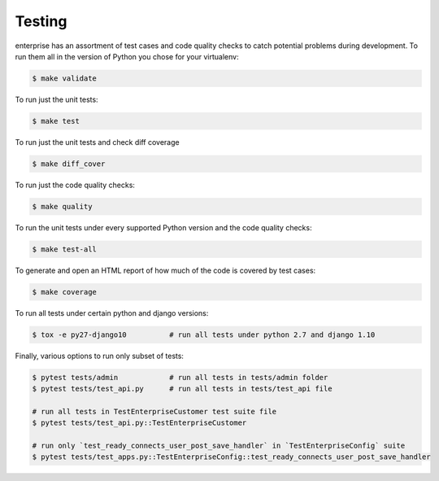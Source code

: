 .. _tests-section:

Testing
=======

enterprise has an assortment of test cases and code quality
checks to catch potential problems during development.  To run them all in the
version of Python you chose for your virtualenv:

.. code-block:: bash

    $ make validate

To run just the unit tests:

.. code-block:: bash

    $ make test

To run just the unit tests and check diff coverage

.. code-block:: bash

    $ make diff_cover

To run just the code quality checks:

.. code-block:: bash

    $ make quality

To run the unit tests under every supported Python version and the code
quality checks:

.. code-block:: bash

    $ make test-all

To generate and open an HTML report of how much of the code is covered by
test cases:

.. code-block:: bash

    $ make coverage

To run all tests under certain python and django versions:

.. code-block:: bash

    $ tox -e py27-django10          # run all tests under python 2.7 and django 1.10

Finally, various options to run only subset of tests:

.. code-block:: bash

    $ pytest tests/admin            # run all tests in tests/admin folder
    $ pytest tests/test_api.py      # run all tests in tests/test_api file

    # run all tests in TestEnterpriseCustomer test suite file
    $ pytest tests/test_api.py::TestEnterpriseCustomer

    # run only `test_ready_connects_user_post_save_handler` in `TestEnterpriseConfig` suite
    $ pytest tests/test_apps.py::TestEnterpriseConfig::test_ready_connects_user_post_save_handler

